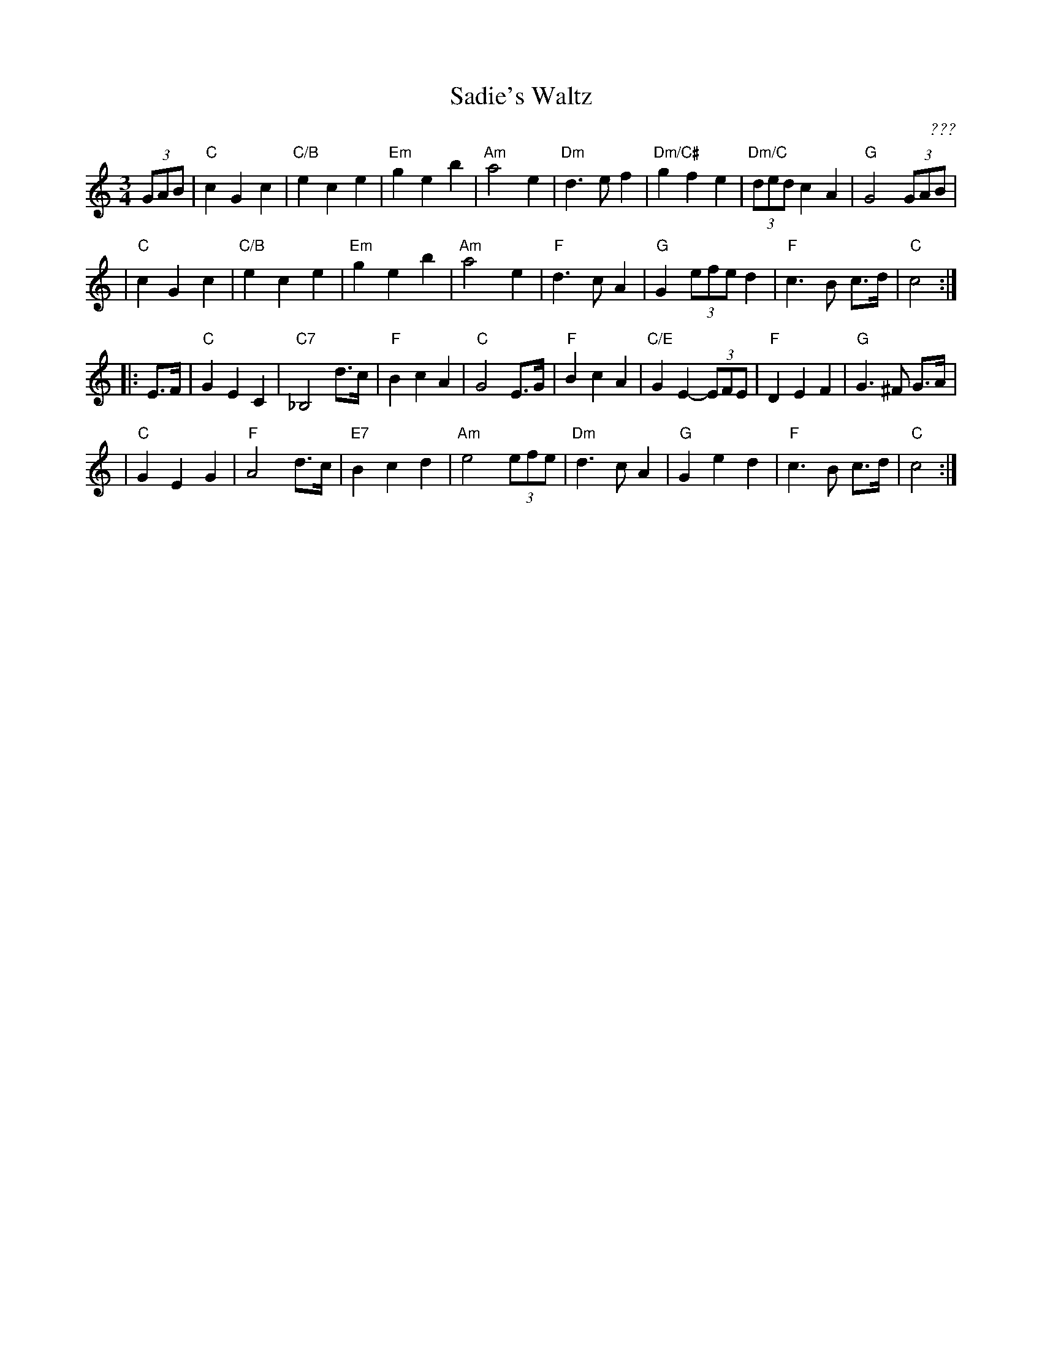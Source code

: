 X: 1
T: Sadie's Waltz
C: ???
R: waltz
Z: John Chambers <jc:trillian.mit.edu> from a handwritten MS.
M: 3/4
L: 1/8
K: C
(3GAB \
| "C"c2 G2 c2 | "C/B"e2 c2 e2 | "Em"g2 e2 b2 | "Am"a4 e2 \
| "Dm"d3 e f2 | "Dm/C#"g2 f2 e2 | "Dm/C"(3ded c2 A2 | "G"G4 (3GAB |
| "C"c2 G2 c2 | "C/B"e2 c2 e2 | "Em"g2 e2 b2 | "Am"a4 e2 \
| "F"d3 c A2 | "G"G2 (3efe d2 | "F"c3 B c>d | "C"c4 :|
|: E>F \
| "C"G2 E2 C2 | "C7"_B,4 d>c | "F"B2 c2 A2 | "C"G4 E>G \
| "F"B2 c2 A2 | "C/E"G2 E2- (3EFE | "F"D2 E2 F2 | "G"G3 ^F G>A |
| "C"G2 E2 G2 | "F"A4 d>c | "E7"B2 c2 d2 | "Am"e4 (3efe \
| "Dm"d3 c A2 | "G"G2 e2 d2 | "F"c3 B c>d | "C"c4 :|
